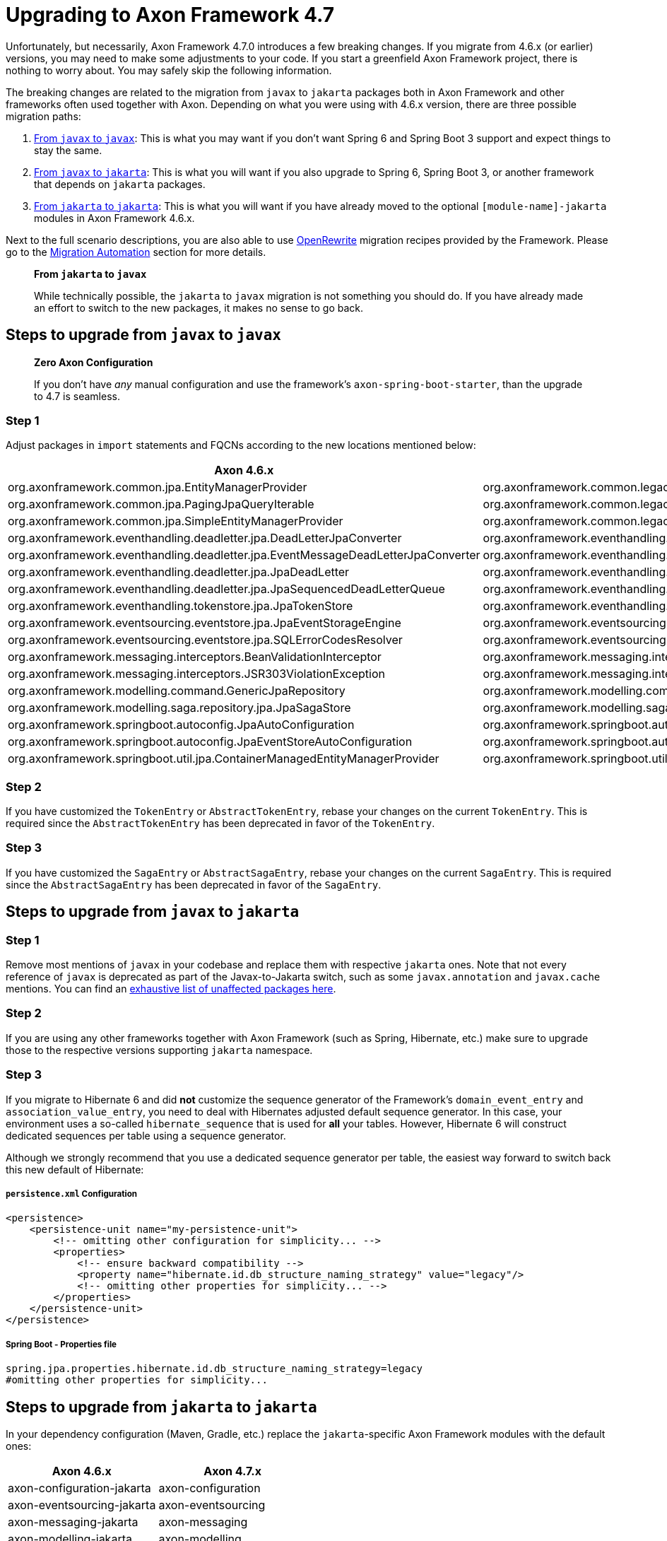 = Upgrading to Axon Framework 4.7

Unfortunately, but necessarily, Axon Framework 4.7.0 introduces a few breaking changes.
If you migrate from 4.6.x (or earlier) versions, you may need to make some adjustments to your code.
If you start a greenfield Axon Framework project, there is nothing to worry about.
You may safely skip the following information.

The breaking changes are related to the migration from `javax` to `jakarta` packages both in Axon Framework and other frameworks often used together with Axon.
Depending on what you were using with 4.6.x version, there are three possible migration paths:

. <<Steps to upgrade from `javax` to `javax`,From `javax` to `javax`>>:
This is what you may want if you don’t want Spring 6 and Spring Boot 3 support and expect things to stay the same.
. <<Steps to upgrade from `javax` to `jakarta`,From `javax` to `jakarta`>>:
This is what you will want if you also upgrade to Spring 6, Spring Boot 3, or another framework that depends on `jakarta` packages.
. <<Steps to upgrade from `jakarta` to `jakarta`,From `jakarta` to `jakarta`>>:
This is what you will want if you have already moved to the optional `[module-name]-jakarta` modules in Axon Framework 4.6.x.

Next to the full scenario descriptions, you are also able to use https://github.com/openrewrite[OpenRewrite] migration recipes provided by the Framework.
Please go to the <<Migration Automation>> section for more details.

____

*From `jakarta` to `javax`*

While technically possible, the `jakarta` to `javax` migration is not something you should do.
If you have already made an effort to switch to the new packages, it makes no sense to go back.

____

== Steps to upgrade from `javax` to `javax`

____

*Zero Axon Configuration*

If you don't have _any_ manual configuration and use the framework's `axon-spring-boot-starter`, than the upgrade to 4.7 is seamless.

____

=== Step 1

Adjust packages in `import` statements and FQCNs according to the new locations mentioned below:

|===
|Axon 4.6.x |Axon 4.7.x

|org.axonframework.common.jpa.EntityManagerProvider |org.axonframework.common.legacyjpa.EntityManagerProvider
|org.axonframework.common.jpa.PagingJpaQueryIterable |org.axonframework.common.legacyjpa.PagingJpaQueryIterable
|org.axonframework.common.jpa.SimpleEntityManagerProvider |org.axonframework.common.legacyjpa.SimpleEntityManagerProvider
|org.axonframework.eventhandling.deadletter.jpa.DeadLetterJpaConverter |org.axonframework.eventhandling.deadletter.legacyjpa.DeadLetterJpaConverter
|org.axonframework.eventhandling.deadletter.jpa.EventMessageDeadLetterJpaConverter |org.axonframework.eventhandling.deadletter.legacyjpa.EventMessageDeadLetterJpaConverter
|org.axonframework.eventhandling.deadletter.jpa.JpaDeadLetter |org.axonframework.eventhandling.deadletter.legacyjpa.JpaDeadLetter
|org.axonframework.eventhandling.deadletter.jpa.JpaSequencedDeadLetterQueue |org.axonframework.eventhandling.deadletter.legacyjpa.JpaSequencedDeadLetterQueue
|org.axonframework.eventhandling.tokenstore.jpa.JpaTokenStore |org.axonframework.eventhandling.tokenstore.legacyjpa.JpaTokenStore
|org.axonframework.eventsourcing.eventstore.jpa.JpaEventStorageEngine |org.axonframework.eventsourcing.eventstore.legacyjpa.JpaEventStorageEngine
|org.axonframework.eventsourcing.eventstore.jpa.SQLErrorCodesResolver |org.axonframework.eventsourcing.eventstore.legacyjpa.SQLErrorCodesResolver
|org.axonframework.messaging.interceptors.BeanValidationInterceptor |org.axonframework.messaging.interceptors.legacyvalidation.BeanValidationInterceptor
|org.axonframework.messaging.interceptors.JSR303ViolationException |org.axonframework.messaging.interceptors.legacyvalidation.JSR303ViolationException
|org.axonframework.modelling.command.GenericJpaRepository |org.axonframework.modelling.command.legacyjpa.GenericJpaRepository
|org.axonframework.modelling.saga.repository.jpa.JpaSagaStore |org.axonframework.modelling.saga.repository.legacyjpa.JpaSagaStore
|org.axonframework.springboot.autoconfig.JpaAutoConfiguration |org.axonframework.springboot.autoconfig.legacyjpa.JpaJavaxAutoConfiguration
|org.axonframework.springboot.autoconfig.JpaEventStoreAutoConfiguration |org.axonframework.springboot.autoconfig.legacyjpa.JpaJavaxEventStoreAutoConfiguration
|org.axonframework.springboot.util.jpa.ContainerManagedEntityManagerProvider |org.axonframework.springboot.util.legacyjpa.ContainerManagedEntityManagerProvider
|===

=== Step 2

If you have customized the `TokenEntry` or `AbstractTokenEntry`, rebase your changes on the current `TokenEntry`.
This is required since the `AbstractTokenEntry` has been deprecated in favor of the `TokenEntry`.

=== Step 3

If you have customized the `SagaEntry` or `AbstractSagaEntry`, rebase your changes on the current `SagaEntry`.
This is required since the `AbstractSagaEntry` has been deprecated in favor of the `SagaEntry`.

== Steps to upgrade from `javax` to `jakarta`

=== Step 1

Remove most mentions of `javax` in your codebase and replace them with respective `jakarta` ones.
Note that not every reference of `javax` is deprecated as part of the Javax-to-Jakarta switch, such as some `javax.annotation` and `javax.cache` mentions.
You can find an https://github.com/jakartaee/jakartaee-platform/blob/master/namespace/unaffected-packages.adoc[exhaustive list of unaffected packages here].

=== Step 2

If you are using any other frameworks together with Axon Framework (such as Spring, Hibernate, etc.) make sure to upgrade those to the respective versions supporting `jakarta` namespace.

=== Step 3

If you migrate to Hibernate 6 and did *not* customize the sequence generator of the Framework's `domain_event_entry`
and `association_value_entry`, you need to deal with Hibernates adjusted default sequence generator.
In this case, your environment uses a so-called `hibernate_sequence` that is used for *all* your tables.
However, Hibernate 6 will construct dedicated sequences per table using a sequence generator.

Although we strongly recommend that you use a dedicated sequence generator per table, the easiest way forward to switch back this new default of Hibernate:

===== `persistence.xml` Configuration

[source,xml]
----
<persistence>
    <persistence-unit name="my-persistence-unit">
        <!-- omitting other configuration for simplicity... -->
        <properties>
            <!-- ensure backward compatibility -->
            <property name="hibernate.id.db_structure_naming_strategy" value="legacy"/>
            <!-- omitting other properties for simplicity... -->
        </properties>
    </persistence-unit>
</persistence>
----

===== Spring Boot - Properties file

[source,text]
----
spring.jpa.properties.hibernate.id.db_structure_naming_strategy=legacy
#omitting other properties for simplicity...
----

== Steps to upgrade from `jakarta` to `jakarta`

In your dependency configuration (Maven, Gradle, etc.) replace the `jakarta`-specific Axon Framework modules with the default ones:

|===
|Axon 4.6.x |Axon 4.7.x

|axon-configuration-jakarta |axon-configuration
|axon-eventsourcing-jakarta |axon-eventsourcing
|axon-messaging-jakarta |axon-messaging
|axon-modelling-jakarta |axon-modelling
|===

== Migration Automation

The steps above explain in detail what you need to do to upgrade to Axon Framework 4.7 or higher.
If you want to automate some of these steps, there are two https://github.com/openrewrite[OpenRewrite] migration recipes you can use:

. https://github.com/AxonFramework/AxonFramework/blob/master/migration/src/main/resources/META-INF/rewrite/axon-jakarta-4.yml[*Upgrade to Axon Framework 4.7+ Jakarta*] - A recipe to upgrade from an Axon Framework Javax-specific project to Jakarta.
. https://github.com/AxonFramework/AxonFramework/blob/master/migration/src/main/resources/META-INF/rewrite/axon-javax-4.yml[*Upgrade to Axon Framework 4.7+ Javax*] - A recipe to upgrade an Axon Framework Javax-specific project and remain on Javax.

For example, if you want to upgrade to 4.7 and stick with Javax, you can run the following command:

[source,text]
----
mvn -U org.openrewrite.maven:rewrite-maven-plugin:4.40.0:run \
  -Drewrite.recipeArtifactCoordinates=org.axonframework:axon-migration:LATEST \
  -DactiveRecipes=org.axonframework.migration.UpgradeAxonFramework_4_7_Javax
----

If you prefer https://gradle.org/[Gradle] over https://maven.apache.org/[Maven], refer to the OpenRewrite https://docs.openrewrite.org/running-recipes/running-rewrite-on-a-gradle-project-without-modifying-the-build[documentation] to resolve this.

____

*Can I combine recipes?*

The mentioned recipes above only allow you to upgrade Axon Framework-specific code.
However, you can combine recipes into a single command to, for example, upgrade to Spring Boot 3 and Axon Framework 4.7 in one go:

[source,text]
----
mvn -U org.openrewrite.maven:rewrite-maven-plugin:4.40.0:run \
 -Drewrite.recipeArtifactCoordinates=org.openrewrite.recipe:rewrite-spring:4.33.0,org.axonframework:axon-migration:LATEST \  
 -DactiveRecipes=org.openrewrite.java.spring.boot3.UpgradeSpringBoot_3_0,org.axonframework.migration.UpgradeAxonFramework_4_7_Jakarta
----

____